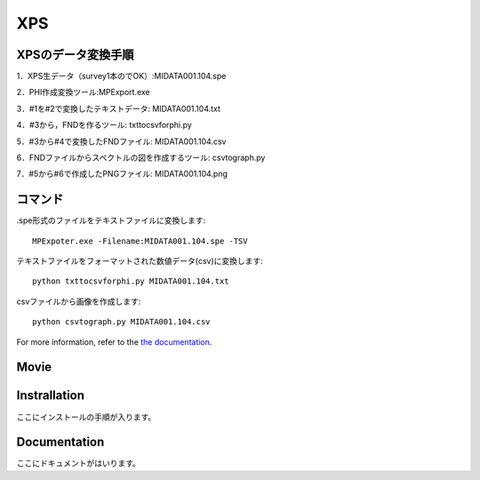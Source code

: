 XPS
===

XPSのデータ変換手順
-------------------

1．XPS生データ（survey1本のでOK）:MIDATA001.104.spe

2．PHI作成変換ツール:MPExport.exe

3．#1を#2で変換したテキストデータ: MIDATA001.104.txt

4．#3から，FNDを作るツール: txttocsvforphi.py

5．#3から#4で変換したFNDファイル: MIDATA001.104.csv

6．FNDファイルからスペクトルの図を作成するツール: csvtograph.py

7．#5から#6で作成したPNGファイル: MIDATA001.104.png

コマンド
--------

.spe形式のファイルをテキストファイルに変換します::

	MPExpoter.exe -Filename:MIDATA001.104.spe -TSV

テキストファイルをフォーマットされた数値データ(csv)に変換します::

	python txttocsvforphi.py MIDATA001.104.txt

csvファイルから画像を作成します::

	python csvtograph.py MIDATA001.104.csv

For more information, refer to the `the documentation`__.

.. __: https://github.com/nims-dpfc/Materials_Data_Repository/

Movie
-----


Instrallation
-------------

ここにインストールの手順が入ります。

Documentation
-------------

ここにドキュメントがはいります。